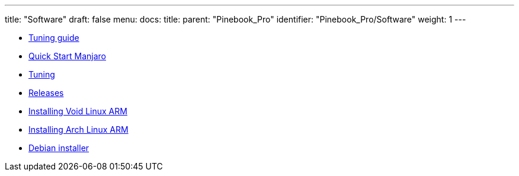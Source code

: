 ---
title: "Software"
draft: false
menu:
  docs:
    title:
    parent: "Pinebook_Pro"
    identifier: "Pinebook_Pro/Software"
    weight: 1
---

* link:Tuning_guide[Tuning guide]
* link:Quick_Start_Manjaro[Quick Start Manjaro]
* link:Tuning[]
* link:Releases[]
* link:Installing_Void_Linux_ARM[Installing Void Linux ARM]
* link:Installing_Arch_Linux_ARM[Installing Arch Linux ARM]
* link:Debian_installer[Debian installer]
